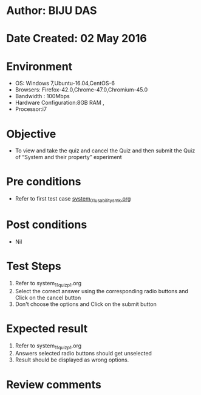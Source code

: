 * Author: BIJU DAS
* Date Created: 02 May 2016
* Environment
  - OS: Windows 7,Ubuntu-16.04,CentOS-6
  - Browsers: Firefox-42.0,Chrome-47.0,Chromium-45.0
  - Bandwidth : 100Mbps
  - Hardware Configuration:8GB RAM , 
  - Processor:i7

* Objective
  - To view and take the quiz and cancel the Quiz and then submit the Quiz of “System and their property” experiment

* Pre conditions
  - Refer to first test case [[https://github.com/Virtual-Labs/signals-and-systems-laboratory-iitg/blob/master/test-cases/integration_test-cases/System%20and%20their%20property/system_01_usability_smk.org][system_01_usability_smk.org]] 
 
* Post conditions
   - Nil

* Test Steps
  1. Refer to system_11_quiz_p1.org
  2. Select the correct answer using the corresponding radio buttons and Click on the cancel button
  3. Don't choose the options and Click on the submit button

* Expected result
  1. Refer to system_11_quiz_p1.org
  2. Answers selected radio buttons should get unselected 
  3. Result should be displayed as wrong options.

* Review comments

